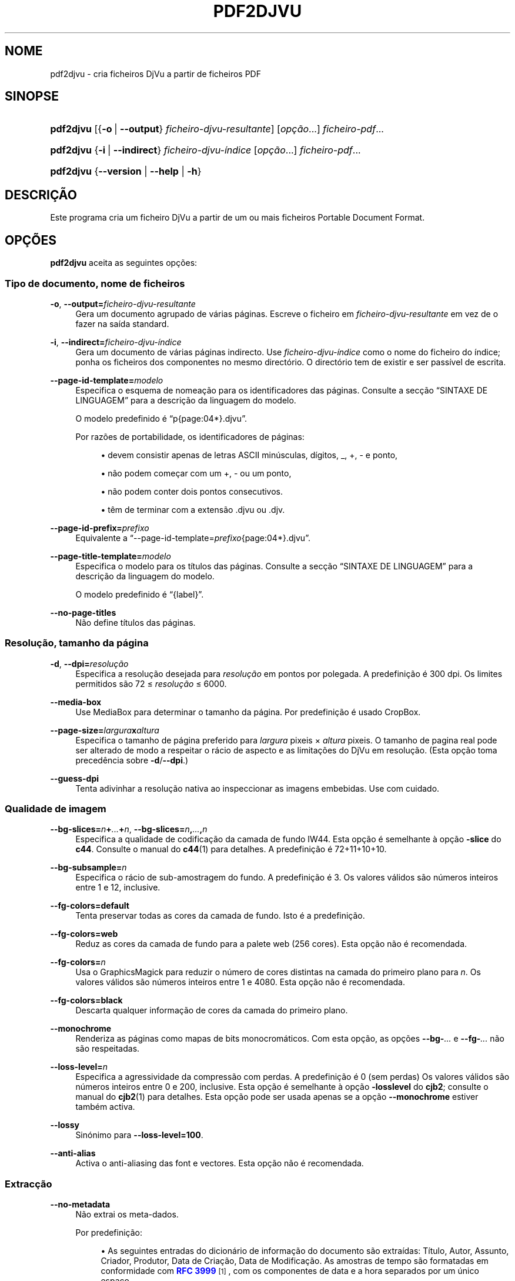 '\" t
.\"     Title: pdf2djvu
.\"    Author: Jakub Wilk <jwilk@jwilk.net>
.\" Generator: DocBook XSL Stylesheets vsnapshot <http://docbook.sf.net/>
.\"      Date: 13/10/2021
.\"    Manual: Manual do pdf2djvu
.\"    Source: pdf2djvu 0.9.18.1
.\"  Language: Portuguese
.\"
.TH "PDF2DJVU" "1" "13/10/2021" "pdf2djvu 0\&.9\&.18\&.1" "Manual do pdf2djvu"
.\" -----------------------------------------------------------------
.\" * Define some portability stuff
.\" -----------------------------------------------------------------
.\" ~~~~~~~~~~~~~~~~~~~~~~~~~~~~~~~~~~~~~~~~~~~~~~~~~~~~~~~~~~~~~~~~~
.\" http://bugs.debian.org/507673
.\" http://lists.gnu.org/archive/html/groff/2009-02/msg00013.html
.\" ~~~~~~~~~~~~~~~~~~~~~~~~~~~~~~~~~~~~~~~~~~~~~~~~~~~~~~~~~~~~~~~~~
.ie \n(.g .ds Aq \(aq
.el       .ds Aq '
.\" -----------------------------------------------------------------
.\" * set default formatting
.\" -----------------------------------------------------------------
.\" disable hyphenation
.nh
.\" disable justification (adjust text to left margin only)
.ad l
.\" -----------------------------------------------------------------
.\" * MAIN CONTENT STARTS HERE *
.\" -----------------------------------------------------------------
.SH "NOME"
pdf2djvu \- cria ficheiros DjVu a partir de ficheiros PDF
.SH "SINOPSE"
.HP \w'\fBpdf2djvu\fR\ 'u
\fBpdf2djvu\fR [{\fB\-o\fR\ |\ \fB\-\-output\fR}\ \fIficheiro\-djvu\-resultante\fR] [\fIop\(,c\(~ao\fR...] \fIficheiro\-pdf\fR...
.HP \w'\fBpdf2djvu\fR\ 'u
\fBpdf2djvu\fR {\fB\-i\fR\ |\ \fB\-\-indirect\fR}\ \fIficheiro\-djvu\-\('indice\fR  [\fIop\(,c\(~ao\fR...] \fIficheiro\-pdf\fR...
.HP \w'\fBpdf2djvu\fR\ 'u
\fBpdf2djvu\fR {\fB\-\-version\fR | \fB\-\-help\fR | \fB\-h\fR}
.SH "DESCRI\(,C\(~AO"
.PP
Este programa cria um ficheiro DjVu a partir de um ou mais ficheiros Portable Document Format\&.
.SH "OP\(,C\(~OES"
.PP
\fBpdf2djvu\fR
aceita as seguintes op\(,c\(~oes:
.SS "Tipo de documento, nome de ficheiros"
.PP
\fB\-o\fR, \fB\-\-output=\fR\fB\fIficheiro\-djvu\-resultante\fR\fR
.RS 4
Gera um documento agrupado de v\('arias p\('aginas\&. Escreve o ficheiro em
\fIficheiro\-djvu\-resultante\fR
em vez de o fazer na sa\('ida standard\&.
.RE
.PP
\fB\-i\fR, \fB\-\-indirect=\fR\fB\fIficheiro\-djvu\-\('indice\fR\fR
.RS 4
Gera um documento de v\('arias p\('aginas indirecto\&. Use
\fIficheiro\-djvu\-\('indice\fR
como o nome do ficheiro do \('indice; ponha os ficheiros dos componentes no mesmo direct\('orio\&. O direct\('orio tem de existir e ser pass\('ivel de escrita\&.
.RE
.PP
\fB\-\-page\-id\-template=\fR\fB\fImodelo\fR\fR
.RS 4
Especifica o esquema de nomea\(,c\(~ao para os identificadores das p\('aginas\&. Consulte a sec\(,c\(~ao
\(lqSINTAXE DE LINGUAGEM\(rq
para a descri\(,c\(~ao da linguagem do modelo\&.
.sp
O modelo predefinido \('e
\(lqp{page:04*}\&.djvu\(rq\&.
.sp
Por raz\(~oes de portabilidade, os identificadores de p\('aginas:
.sp
.RS 4
.ie n \{\
\h'-04'\(bu\h'+03'\c
.\}
.el \{\
.sp -1
.IP \(bu 2.3
.\}
devem consistir apenas de letras ASCII min\('usculas, d\('igitos,
_,
+,
\-
e ponto,
.RE
.sp
.RS 4
.ie n \{\
\h'-04'\(bu\h'+03'\c
.\}
.el \{\
.sp -1
.IP \(bu 2.3
.\}
n\(~ao podem come\(,car com um
+,
\-
ou um ponto,
.RE
.sp
.RS 4
.ie n \{\
\h'-04'\(bu\h'+03'\c
.\}
.el \{\
.sp -1
.IP \(bu 2.3
.\}
n\(~ao podem conter dois pontos consecutivos\&.
.RE
.sp
.RS 4
.ie n \{\
\h'-04'\(bu\h'+03'\c
.\}
.el \{\
.sp -1
.IP \(bu 2.3
.\}
t\(^em de terminar com a extens\(~ao
\&.djvu
ou
\&.djv\&.
.RE
.sp
.RE
.PP
\fB\-\-page\-id\-prefix=\fR\fB\fIprefixo\fR\fR
.RS 4
Equivalente a
\(lq\-\-page\-id\-template=\fIprefixo\fR{page:04*}\&.djvu\(rq\&.
.RE
.PP
\fB\-\-page\-title\-template=\fR\fB\fImodelo\fR\fR
.RS 4
Especifica o modelo para os t\('itulos das p\('aginas\&. Consulte a sec\(,c\(~ao
\(lqSINTAXE DE LINGUAGEM\(rq
para a descri\(,c\(~ao da linguagem do modelo\&.
.sp
O modelo predefinido \('e
\(lq{label}\(rq\&.
.RE
.PP
\fB\-\-no\-page\-titles\fR
.RS 4
N\(~ao define t\('itulos das p\('aginas\&.
.RE
.SS "Resolu\(,c\(~ao, tamanho da p\('agina"
.PP
\fB\-d\fR, \fB\-\-dpi=\fR\fB\fIresolu\(,c\(~ao\fR\fR
.RS 4
Especifica a resolu\(,c\(~ao desejada para
\fIresolu\(,c\(~ao\fR
em pontos por polegada\&. A predefini\(,c\(~ao \('e 300 dpi\&. Os limites permitidos s\(~ao 72 \(<=
\fIresolu\(,c\(~ao\fR
\(<= 6000\&.
.RE
.PP
\fB\-\-media\-box\fR
.RS 4
Use
MediaBox
para determinar o tamanho da p\('agina\&. Por predefini\(,c\(~ao \('e usado
CropBox\&.
.RE
.PP
\fB\-\-page\-size=\fR\fB\fIlargura\fR\fR\fBx\fR\fB\fIaltura\fR\fR
.RS 4
Especifica o tamanho de p\('agina preferido para
\fIlargura\fR
pixeis \(mu
\fIaltura\fR
pixeis\&. O tamanho de pagina real pode ser alterado de modo a respeitar o r\('acio de aspecto e as limita\(,c\(~oes do DjVu em resolu\(,c\(~ao\&. (Esta op\(,c\(~ao toma preced\(^encia sobre
\fB\-d\fR/\fB\-\-dpi\fR\&.)
.RE
.PP
\fB\-\-guess\-dpi\fR
.RS 4
Tenta adivinhar a resolu\(,c\(~ao nativa ao inspeccionar as imagens embebidas\&. Use com cuidado\&.
.RE
.SS "Qualidade de imagem"
.PP
\fB\-\-bg\-slices=\fR\fB\fIn\fR\fR\fB+\fR\fB\fI\&...\fR\fR\fB+\fR\fB\fIn\fR\fR, \fB\-\-bg\-slices=\fR\fB\fIn\fR\fR\fB,\fR\fB\fI\&...\fR\fR\fB,\fR\fB\fIn\fR\fR
.RS 4
Especifica a qualidade de codifica\(,c\(~ao da camada de fundo IW44\&. Esta op\(,c\(~ao \('e semelhante \(`a op\(,c\(~ao
\fB\-slice\fR
do
\fBc44\fR\&. Consulte o manual do
\fBc44\fR(1)
para detalhes\&. A predefini\(,c\(~ao \('e
72+11+10+10\&.
.RE
.PP
\fB\-\-bg\-subsample=\fR\fB\fIn\fR\fR
.RS 4
Especifica o r\('acio de sub\-amostragem do fundo\&. A predefini\(,c\(~ao \('e 3\&. Os valores v\('alidos s\(~ao n\('umeros inteiros entre 1 e 12, inclusive\&.
.RE
.PP
\fB\-\-fg\-colors=default\fR
.RS 4
Tenta preservar todas as cores da camada de fundo\&. Isto \('e a predefini\(,c\(~ao\&.
.RE
.PP
\fB\-\-fg\-colors=web\fR
.RS 4
Reduz as cores da camada de fundo para a palete web (256 cores)\&. Esta op\(,c\(~ao n\(~ao \('e recomendada\&.
.RE
.PP
\fB\-\-fg\-colors=\fR\fB\fIn\fR\fR
.RS 4
Usa o GraphicsMagick para reduzir o n\('umero de cores distintas na camada do primeiro plano para
\fIn\fR\&. Os valores v\('alidos s\(~ao n\('umeros inteiros entre 1 e 4080\&. Esta op\(,c\(~ao n\(~ao \('e recomendada\&.
.RE
.PP
\fB\-\-fg\-colors=black\fR
.RS 4
Descarta qualquer informa\(,c\(~ao de cores da camada do primeiro plano\&.
.RE
.PP
\fB\-\-monochrome\fR
.RS 4
Renderiza as p\('aginas como mapas de bits monocrom\('aticos\&. Com esta op\(,c\(~ao, as op\(,c\(~oes
\fB\-\-bg\-\fR\fB\fI\&...\fR\fR
e
\fB\-\-fg\-\fR\fB\fI\&...\fR\fR
n\(~ao s\(~ao respeitadas\&.
.RE
.PP
\fB\-\-loss\-level=\fR\fB\fIn\fR\fR
.RS 4
Especifica a agressividade da compress\(~ao com perdas\&. A predefini\(,c\(~ao \('e 0 (sem perdas) Os valores v\('alidos s\(~ao n\('umeros inteiros entre 0 e 200, inclusive\&. Esta op\(,c\(~ao \('e semelhante \(`a op\(,c\(~ao
\fB\-losslevel\fR
do
\fBcjb2\fR; consulte o manual do
\fBcjb2\fR(1)
para detalhes\&. Esta op\(,c\(~ao pode ser usada apenas se a op\(,c\(~ao
\fB\-\-monochrome\fR
estiver tamb\('em activa\&.
.RE
.PP
\fB\-\-lossy\fR
.RS 4
Sin\('onimo para
\fB\-\-loss\-level=100\fR\&.
.RE
.PP
\fB\-\-anti\-alias\fR
.RS 4
Activa o anti\-aliasing das font e vectores\&. Esta op\(,c\(~ao n\(~ao \('e recomendada\&.
.RE
.SS "Extrac\(,c\(~ao"
.PP
\fB\-\-no\-metadata\fR
.RS 4
N\(~ao extrai os meta\-dados\&.
.sp
Por predefini\(,c\(~ao:
.sp
.RS 4
.ie n \{\
\h'-04'\(bu\h'+03'\c
.\}
.el \{\
.sp -1
.IP \(bu 2.3
.\}
As seguintes entradas do dicion\('ario de informa\(,c\(~ao do documento s\(~ao extra\('idas:
T\('itulo,
Autor,
Assunto,
Criador,
Produtor,
Data de Cria\(,c\(~ao,
Data de Modifica\(,c\(~ao\&. As amostras de tempo s\(~ao formatadas em conformidade com
\m[blue]\fBRFC 3999\fR\m[]\&\s-2\u[1]\d\s+2, com os componentes de data e a hora separados por um \('unico espa\(,co\&.
.RE
.sp
.RS 4
.ie n \{\
\h'-04'\(bu\h'+03'\c
.\}
.el \{\
.sp -1
.IP \(bu 2.3
.\}
Os meta\-dados XMP s\(~ao extra\('idos (ou criados) e actualizados em conformidade\&.
.RE
.sp
.if n \{\
.sp
.\}
.RS 4
.it 1 an-trap
.nr an-no-space-flag 1
.nr an-break-flag 1
.br
.ps +1
\fBNota\fR
.ps -1
.br
Se forem especificados m\('ultiplos documentos, apenas os meta\-dados do primeiro \('e tomado em conta\&.
.sp .5v
.RE
.RE
.PP
\fB\-\-verbatim\-metadata\fR
.RS 4
Mant\(^em os meta\-dados originais intactos\&.
.RE
.PP
\fB\-\-no\-outline\fR
.RS 4
N\(~ao extrai os contornos do documento\&.
.RE
.PP
\fB\-\-hyperlinks=border\-avis\fR
.RS 4
Torna os limites das hiperliga\(,c\(~oes sempre vis\('iveis
.sp
Por predefini\(,c\(~ao, os limites das hiperliga\(,c\(~oes s\(~ao vis\('iveis apenas quando o rato est\('a sobre a hiperliga\(,c\(~ao\&.
.RE
.PP
\fB\-\-hyperlinks=#\fR\fB\fIRRGGBB\fR\fR
.RS 4
For\(,ca a cor especificada para os limites das hiperliga\(,c\(~oes\&.
.RE
.PP
\fB\-\-no\-hyperlinks\fR, \fB\-\-hyperlinks=none\fR
.RS 4
N\(~ao extrai as hiperliga\(,c\(~oes
.RE
.PP
\fB\-\-no\-text\fR
.RS 4
N\(~ao extrai o texto\&.
.RE
.PP
\fB\-\-words\fR
.RS 4
Extrai o texto\&. Recorda a localiza\(,c\(~ao de cada palavra\&. Isto \('e a predefini\(,c\(~ao\&.
.RE
.PP
\fB\-\-lines\fR
.RS 4
Extrai o texto\&. Recorda a localiza\(,c\(~ao de cada linha, em vez de cada palavra\&.
.RE
.PP
\fB\-\-crop\-text\fR
.RS 4
N\(~ao extrai nenhum texto fora dos limites da p\('agina\&.
.RE
.PP
\fB\-\-no\-nfkc\fR
.RS 4
N\(~ao aplica a normaliza\(,c\(~ao
\m[blue]\fBNFKC\fR\m[]\&\s-2\u[2]\d\s+2
no texto, excepto para caracteres de
\m[blue]\fBAlphabetic Presentation Forms block\fR\m[]\&\s-2\u[3]\d\s+2
(U+FB00\(enU+FB4F), os quais s\(~ao normalizados incondicionalmente\&.
.sp
A predefini\(,c\(~ao \('e aplicar a normaliza\(,c\(~ao NFKC a todos os caracteres\&.
.RE
.PP
\fB\-\-filter\-text=\fR\fB\fIlinha\-de\-comandos\fR\fR
.RS 4
Filtra o texto atrav\('es da
\fIlinha de comandos\fR\&. O filtro fornecido tem de preservar os espa\(,cos em branco, caracteres de controle e d\('igitos decimais\&.
.sp
Esta op\(,c\(~ao implica
\fB\-\-no\-nfkc\fR\&.
.RE
.PP
\fB\-p\fR, \fB\-\-pages=\fR\fB\fIalcance\-de\-p\('aginas\fR\fR
.RS 4
Especifica as p\('aginas a converter\&.
\fIalcance\-de\-p\('aginas\fR
\('e uma lista de sub\-alcances separados por v\('irgulas\&. Cada sub\-alcance \('e ou uma p\('agina \('unica (ex\&.\ \&17) ou uma sequ\(^encia continua de p\('aginas (ex\&.\ \&37\-42)\&. N\(~ao \('e permitido n\('umeros de p\('agina duplicados\&. As p\('aginas s\(~ao numeradas a partir de n\('umero 1\&.
.sp
A predefini\(,c\(~ao \('e converter todas as p\('aginas\&.
.RE
.SS "Performance"
.PP
\fB\-j\fR, \fB\-\-jobs=\fR\fB\fIn\fR\fR
.RS 4
Usa
\fIn\fR
linhas de execu\(,c\(~ao (threads) para fazer a convers\(~ao\&. A predefini\(,c\(~ao \('e usar uma linha de execu\(,c\(~ao\&.
.RE
.PP
\fB\-j0\fR, \fB\-\-jobs=0\fR
.RS 4
Determina automaticamente quantas linhas de execu\(,c\(~ao usar para fazer a convers\(~ao\&.
.RE
.SS "Informa\(,c\(~ao detalhada, ajuda"
.PP
\fB\-v\fR, \fB\-\-verbose\fR
.RS 4
Mostra mais mensagens informativas enquanto converte o ficheiro\&.
.RE
.PP
\fB\-q\fR, \fB\-\-quiet\fR
.RS 4
N\(~ao mostra mensagens informativas enquanto converte o ficheiro\&.
.RE
.PP
\fB\-\-version\fR
.RS 4
Mostra informa\(,c\(~ao de vers\(~ao e termina\&.
.RE
.PP
\fB\-h\fR, \fB\-\-help\fR
.RS 4
Mostra a ajuda e termina\&.
.RE
.SH "AMBIENTE"
.PP
As seguintes vari\('aveis de ambiente afectam o
\fBpdf2djvu\fR
em sistemas UNIX:
.PP
\fIOMP_\fR\fI\fI*\fR\fR
.RS 4
Detalhes no comportamento em tempo de execu\(,c\(~ao com respeito a paralelismo podem ser controlados por v\('arias vari\('aveis de ambiente\&. Por favor use a
\m[blue]\fBespecifica\(,c\(~ao OpenMP API\fR\m[]\&\s-2\u[4]\d\s+2
como refer\(^encia para detalhes\&.
.RE
.PP
\fITMPDIR\fR
.RS 4
O
\fBpdf2djvu\fR
faz uso pesado de ficheiros tempor\('arios\&. Ir\('a guard\('a\-los num direct\('orio especificado por esta vari\('avel\&. A predefini\(,c\(~ao \('e
/tmp\&.
.RE
.SH "SINTAXE DE LINGUAGEM"
.SS "Sintaxe de modelo"
.PP
A linguagem de modelo \('e mais ou menos modelada na
\m[blue]\fBSintaxe de formata\(,c\(~ao de strings de Python\fR\m[]\&\s-2\u[5]\d\s+2\&.
.PP
Um modelo \('e um peda\(,co de texto que cont\('em
campos, limitados por chavetas
{}\&. Os campos s\(~ao substitu\('idos por valores formatados apropriadamente quando o modelo \('e avaliado\&. Al\('em disso,
{{
\('e substitu\('ido por uma \('unica
{
e
}}
\('e substitu\('ido por uma \('unica
}\&.
.SS "Sintaxe de campo"
.PP
Cada campo consiste num nome de vari\('avel, seguido opcionalmente de um shift, seguido opcionalmente de uma especifica\(,c\(~ao de formato\&.
.PP
A shift \('e um n\('umero inteiro assinalado (isto \('e, come\(,ca com um caractere
+
ou
\-\&.
.PP
A especifica\(,c\(~ao consiste de dois pontos (:), seguido de uma especifica\(,c\(~ao de largura\&.
.PP
A especifica\(,c\(~ao de largura \('e um n\('umero inteiro decimal que define a largura m\('inima do campo\&. Se n\(~ao especificada, ent\(~ao a largura do campo ser\('a determinada pelo conte\('udo\&. Preceder a especifica\(,c\(~ao de largura com um caractere zero (0) activa enchimento\-zero\&.
.PP
A especifica\(,c\(~ao de largura \('e opcionalmente seguida de um caractere asterisco (*), o qual aumenta a largura de campo m\('inimo para a largura do conte\('udo mais longo poss\('ivel da vari\('avel\&.
.SS "Vari\('aveis dispon\('iveis"
.PP
\fIdpage\fR
.RS 4
N\('umero de p\('agina no documento DjVu\&.
.RE
.PP
\fIpage\fR, \fIspage\fR
.RS 4
N\('umero de p\('agina no documento PDF\&.
.RE
.PP
\fIlabel\fR
.RS 4
Etiqueta de p\('agina (n\('umero de p\('agina l\('ogico) no documento PDF\&.
.sp
Esta vari\('avel est\('a dispon\('ivel apenas para t\('itulos de p\('aginas\&.
.RE
.SH "DETALHES DE IMPLEMENTA\(,C\(~AO"
.SS "Algoritmo de separa\(,c\(~ao de camadas"
.PP
A menos que a op\(,c\(~ao
\fB\-\-monochrome\fR
seja usada, o pdf2djvu usa o seguinte algoritmo de separa\(,c\(~ao de camadas nativas:
.sp
.RS 4
.ie n \{\
\h'-04' 1.\h'+01'\c
.\}
.el \{\
.sp -1
.IP "  1." 4.2
.\}
Para cada p\('agina, faz o seguinte:
.sp
.RS 4
.ie n \{\
\h'-04' 1.\h'+01'\c
.\}
.el \{\
.sp -1
.IP "  1." 4.2
.\}
"Rasteriza" a p\('agina num mapa de pixeis, na maneira usual\&.
.RE
.sp
.RS 4
.ie n \{\
\h'-04' 2.\h'+01'\c
.\}
.el \{\
.sp -1
.IP "  2." 4.2
.\}
"Rasteriza" a p\('agina em outro mapa de pixeis, omitindo os seguintes elementos da p\('agina:
.sp
.RS 4
.ie n \{\
\h'-04'\(bu\h'+03'\c
.\}
.el \{\
.sp -1
.IP \(bu 2.3
.\}
texto,
.RE
.sp
.RS 4
.ie n \{\
\h'-04'\(bu\h'+03'\c
.\}
.el \{\
.sp -1
.IP \(bu 2.3
.\}
imagens raster de 1 bit\-por\-pixel,
.RE
.sp
.RS 4
.ie n \{\
\h'-04'\(bu\h'+03'\c
.\}
.el \{\
.sp -1
.IP \(bu 2.3
.\}
elementos vectoriais (excepto preenchimentos e \('areas grandes)\&.
.RE
.sp
.RE
.sp
.RS 4
.ie n \{\
\h'-04' 3.\h'+01'\c
.\}
.el \{\
.sp -1
.IP "  3." 4.2
.\}
Compara ambos mapas de pixeis, pixel por pixel:
.sp
.RS 4
.ie n \{\
\h'-04' 1.\h'+01'\c
.\}
.el \{\
.sp -1
.IP "  1." 4.2
.\}
Se as suas cores coincidirem, classifica o pixel como parte da camada de fundo\&.
.RE
.sp
.RS 4
.ie n \{\
\h'-04' 2.\h'+01'\c
.\}
.el \{\
.sp -1
.IP "  2." 4.2
.\}
Caso contr\('ario, classifica o pixel como parte da cama de primeiro plano\&.
.RE
.sp
.RE
.sp
.RE
.sp
.SH "RELAT\('ORIOS DE BUGS"
.PP
Se voc\(^e encontrar um bug em pdf2djvu, por favor reporte\-o no
\m[blue]\fBAcompanhamento de problemas\fR\m[]\&\s-2\u[6]\d\s+2
ou para
\m[blue]\fBa lista de mail\fR\m[]\&\s-2\u[7]\d\s+2\&.
.SH "VEJA TAMB\('EM"
.PP
\fBdjvu\fR(1),
\fBdjvudigital\fR(1),
\fBcsepdjvu\fR(1)
.SH "NOTAS"
.IP " 1." 4
RFC 3999
.RS 4
\%https://www.ietf.org/rfc/rfc3339
.RE
.IP " 2." 4
NFKC
.RS 4
\%https://unicode.org/reports/tr15/
.RE
.IP " 3." 4
Alphabetic Presentation Forms block
.RS 4
\%https://unicode.org/charts/PDF/UFB00.pdf
.RE
.IP " 4." 4
especifica\(,c\(~ao OpenMP API
.RS 4
\%https://www.openmp.org/specifications/
.RE
.IP " 5." 4
Sintaxe de formata\(,c\(~ao de strings de Python
.RS 4
\%https://docs.python.org/2/library/string.html#format-string-syntax
.RE
.IP " 6." 4
Acompanhamento de problemas
.RS 4
\%https://github.com/jwilk/pdf2djvu/issues
.RE
.IP " 7." 4
a lista de mail
.RS 4
\%https://groups.io/g/pdf2djvu
.RE
